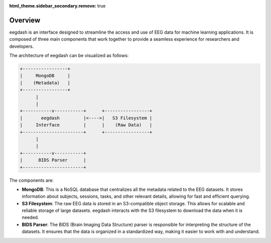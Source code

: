 :html_theme.sidebar_secondary.remove: true

.. _overview:

========
Overview
========

eegdash is an interface designed to streamline the access and use of EEG data for machine learning applications. It is composed of three main components that work together to provide a seamless experience for researchers and developers.

The architecture of eegdash can be visualized as follows:

.. code-block:: text

      +-----------------+
      |     MongoDB     |
      |    (Metadata)   |
      +-----------------+
            |
            |
      +-----------v-----------+      +-----------------+
      |       eegdash         |<---->|   S3 Filesystem |
      |     Interface         |      |    (Raw Data)   |
      +-----------------------+      +-----------------+
            |
            |
      +-----------v-----------+
      |      BIDS Parser      |
      +-----------------------+



The components are:

* **MongoDB**: This is a NoSQL database that centralizes all the metadata related to the EEG datasets. It stores information about subjects, sessions, tasks, and other relevant details, allowing for fast and efficient querying.

* **S3 Filesystem**: The raw EEG data is stored in an S3-compatible object storage. This allows for scalable and reliable storage of large datasets. eegdash interacts with the S3 filesystem to download the data when it is needed.

* **BIDS Parser**: The BIDS (Brain Imaging Data Structure) parser is responsible for interpreting the structure of the datasets. It ensures that the data is organized in a standardized way, making it easier to work with and understand.

